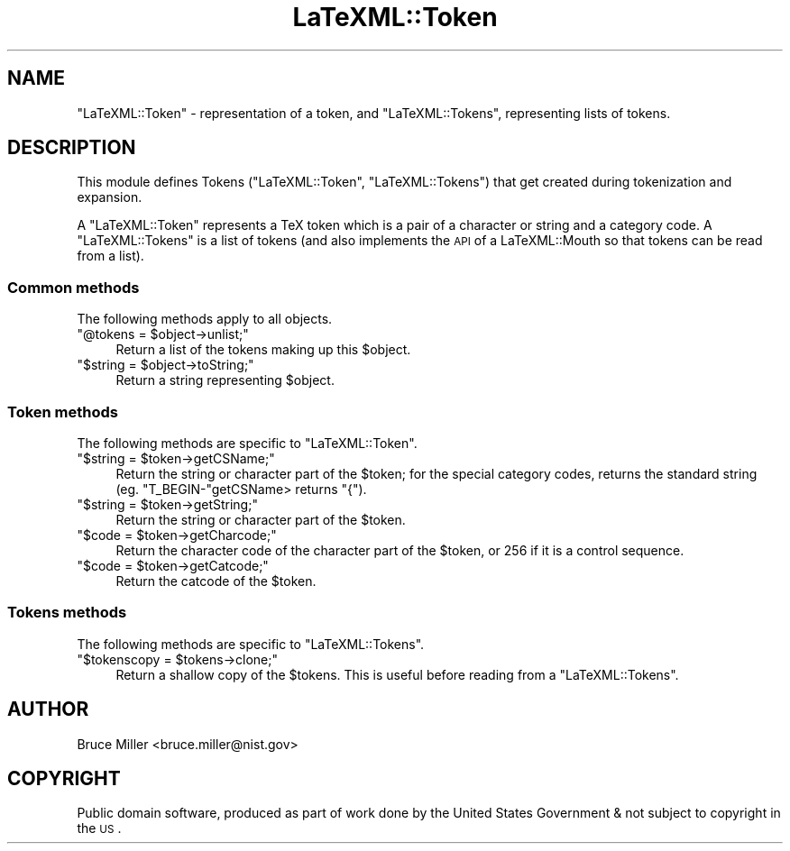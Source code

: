 .\" Automatically generated by Pod::Man 2.25 (Pod::Simple 3.16)
.\"
.\" Standard preamble:
.\" ========================================================================
.de Sp \" Vertical space (when we can't use .PP)
.if t .sp .5v
.if n .sp
..
.de Vb \" Begin verbatim text
.ft CW
.nf
.ne \\$1
..
.de Ve \" End verbatim text
.ft R
.fi
..
.\" Set up some character translations and predefined strings.  \*(-- will
.\" give an unbreakable dash, \*(PI will give pi, \*(L" will give a left
.\" double quote, and \*(R" will give a right double quote.  \*(C+ will
.\" give a nicer C++.  Capital omega is used to do unbreakable dashes and
.\" therefore won't be available.  \*(C` and \*(C' expand to `' in nroff,
.\" nothing in troff, for use with C<>.
.tr \(*W-
.ds C+ C\v'-.1v'\h'-1p'\s-2+\h'-1p'+\s0\v'.1v'\h'-1p'
.ie n \{\
.    ds -- \(*W-
.    ds PI pi
.    if (\n(.H=4u)&(1m=24u) .ds -- \(*W\h'-12u'\(*W\h'-12u'-\" diablo 10 pitch
.    if (\n(.H=4u)&(1m=20u) .ds -- \(*W\h'-12u'\(*W\h'-8u'-\"  diablo 12 pitch
.    ds L" ""
.    ds R" ""
.    ds C` ""
.    ds C' ""
'br\}
.el\{\
.    ds -- \|\(em\|
.    ds PI \(*p
.    ds L" ``
.    ds R" ''
'br\}
.\"
.\" Escape single quotes in literal strings from groff's Unicode transform.
.ie \n(.g .ds Aq \(aq
.el       .ds Aq '
.\"
.\" If the F register is turned on, we'll generate index entries on stderr for
.\" titles (.TH), headers (.SH), subsections (.SS), items (.Ip), and index
.\" entries marked with X<> in POD.  Of course, you'll have to process the
.\" output yourself in some meaningful fashion.
.ie \nF \{\
.    de IX
.    tm Index:\\$1\t\\n%\t"\\$2"
..
.    nr % 0
.    rr F
.\}
.el \{\
.    de IX
..
.\}
.\"
.\" Accent mark definitions (@(#)ms.acc 1.5 88/02/08 SMI; from UCB 4.2).
.\" Fear.  Run.  Save yourself.  No user-serviceable parts.
.    \" fudge factors for nroff and troff
.if n \{\
.    ds #H 0
.    ds #V .8m
.    ds #F .3m
.    ds #[ \f1
.    ds #] \fP
.\}
.if t \{\
.    ds #H ((1u-(\\\\n(.fu%2u))*.13m)
.    ds #V .6m
.    ds #F 0
.    ds #[ \&
.    ds #] \&
.\}
.    \" simple accents for nroff and troff
.if n \{\
.    ds ' \&
.    ds ` \&
.    ds ^ \&
.    ds , \&
.    ds ~ ~
.    ds /
.\}
.if t \{\
.    ds ' \\k:\h'-(\\n(.wu*8/10-\*(#H)'\'\h"|\\n:u"
.    ds ` \\k:\h'-(\\n(.wu*8/10-\*(#H)'\`\h'|\\n:u'
.    ds ^ \\k:\h'-(\\n(.wu*10/11-\*(#H)'^\h'|\\n:u'
.    ds , \\k:\h'-(\\n(.wu*8/10)',\h'|\\n:u'
.    ds ~ \\k:\h'-(\\n(.wu-\*(#H-.1m)'~\h'|\\n:u'
.    ds / \\k:\h'-(\\n(.wu*8/10-\*(#H)'\z\(sl\h'|\\n:u'
.\}
.    \" troff and (daisy-wheel) nroff accents
.ds : \\k:\h'-(\\n(.wu*8/10-\*(#H+.1m+\*(#F)'\v'-\*(#V'\z.\h'.2m+\*(#F'.\h'|\\n:u'\v'\*(#V'
.ds 8 \h'\*(#H'\(*b\h'-\*(#H'
.ds o \\k:\h'-(\\n(.wu+\w'\(de'u-\*(#H)/2u'\v'-.3n'\*(#[\z\(de\v'.3n'\h'|\\n:u'\*(#]
.ds d- \h'\*(#H'\(pd\h'-\w'~'u'\v'-.25m'\f2\(hy\fP\v'.25m'\h'-\*(#H'
.ds D- D\\k:\h'-\w'D'u'\v'-.11m'\z\(hy\v'.11m'\h'|\\n:u'
.ds th \*(#[\v'.3m'\s+1I\s-1\v'-.3m'\h'-(\w'I'u*2/3)'\s-1o\s+1\*(#]
.ds Th \*(#[\s+2I\s-2\h'-\w'I'u*3/5'\v'-.3m'o\v'.3m'\*(#]
.ds ae a\h'-(\w'a'u*4/10)'e
.ds Ae A\h'-(\w'A'u*4/10)'E
.    \" corrections for vroff
.if v .ds ~ \\k:\h'-(\\n(.wu*9/10-\*(#H)'\s-2\u~\d\s+2\h'|\\n:u'
.if v .ds ^ \\k:\h'-(\\n(.wu*10/11-\*(#H)'\v'-.4m'^\v'.4m'\h'|\\n:u'
.    \" for low resolution devices (crt and lpr)
.if \n(.H>23 .if \n(.V>19 \
\{\
.    ds : e
.    ds 8 ss
.    ds o a
.    ds d- d\h'-1'\(ga
.    ds D- D\h'-1'\(hy
.    ds th \o'bp'
.    ds Th \o'LP'
.    ds ae ae
.    ds Ae AE
.\}
.rm #[ #] #H #V #F C
.\" ========================================================================
.\"
.IX Title "LaTeXML::Token 3pm"
.TH LaTeXML::Token 3pm "2014-01-30" "perl v5.14.2" "User Contributed Perl Documentation"
.\" For nroff, turn off justification.  Always turn off hyphenation; it makes
.\" way too many mistakes in technical documents.
.if n .ad l
.nh
.SH "NAME"
"LaTeXML::Token" \- representation of a token,
and "LaTeXML::Tokens", representing lists of tokens.
.SH "DESCRIPTION"
.IX Header "DESCRIPTION"
This module defines Tokens (\f(CW\*(C`LaTeXML::Token\*(C'\fR, \f(CW\*(C`LaTeXML::Tokens\*(C'\fR)
that get created during tokenization and  expansion.
.PP
A \f(CW\*(C`LaTeXML::Token\*(C'\fR represents a TeX token which is a pair of a character or string and
a category code.  A \f(CW\*(C`LaTeXML::Tokens\*(C'\fR is a list of tokens (and also implements the \s-1API\s0
of a LaTeXML::Mouth so that tokens can be read from a list).
.SS "Common methods"
.IX Subsection "Common methods"
The following methods apply to all objects.
.ie n .IP """@tokens = $object\->unlist;""" 4
.el .IP "\f(CW@tokens = $object\->unlist;\fR" 4
.IX Item "@tokens = $object->unlist;"
Return a list of the tokens making up this \f(CW$object\fR.
.ie n .IP """$string = $object\->toString;""" 4
.el .IP "\f(CW$string = $object\->toString;\fR" 4
.IX Item "$string = $object->toString;"
Return a string representing \f(CW$object\fR.
.SS "Token methods"
.IX Subsection "Token methods"
The following methods are specific to \f(CW\*(C`LaTeXML::Token\*(C'\fR.
.ie n .IP """$string = $token\->getCSName;""" 4
.el .IP "\f(CW$string = $token\->getCSName;\fR" 4
.IX Item "$string = $token->getCSName;"
Return the string or character part of the \f(CW$token\fR; for the special category
codes, returns the standard string (eg. \f(CW\*(C`T_BEGIN\-\*(C'\fRgetCSName> returns \*(L"{\*(R").
.ie n .IP """$string = $token\->getString;""" 4
.el .IP "\f(CW$string = $token\->getString;\fR" 4
.IX Item "$string = $token->getString;"
Return the string or character part of the \f(CW$token\fR.
.ie n .IP """$code = $token\->getCharcode;""" 4
.el .IP "\f(CW$code = $token\->getCharcode;\fR" 4
.IX Item "$code = $token->getCharcode;"
Return the character code of the character part of the \f(CW$token\fR,
or 256 if it is a control sequence.
.ie n .IP """$code = $token\->getCatcode;""" 4
.el .IP "\f(CW$code = $token\->getCatcode;\fR" 4
.IX Item "$code = $token->getCatcode;"
Return the catcode of the \f(CW$token\fR.
.SS "Tokens methods"
.IX Subsection "Tokens methods"
The following methods are specific to \f(CW\*(C`LaTeXML::Tokens\*(C'\fR.
.ie n .IP """$tokenscopy = $tokens\->clone;""" 4
.el .IP "\f(CW$tokenscopy = $tokens\->clone;\fR" 4
.IX Item "$tokenscopy = $tokens->clone;"
Return a shallow copy of the \f(CW$tokens\fR.  This is useful before reading from a \f(CW\*(C`LaTeXML::Tokens\*(C'\fR.
.SH "AUTHOR"
.IX Header "AUTHOR"
Bruce Miller <bruce.miller@nist.gov>
.SH "COPYRIGHT"
.IX Header "COPYRIGHT"
Public domain software, produced as part of work done by the
United States Government & not subject to copyright in the \s-1US\s0.
